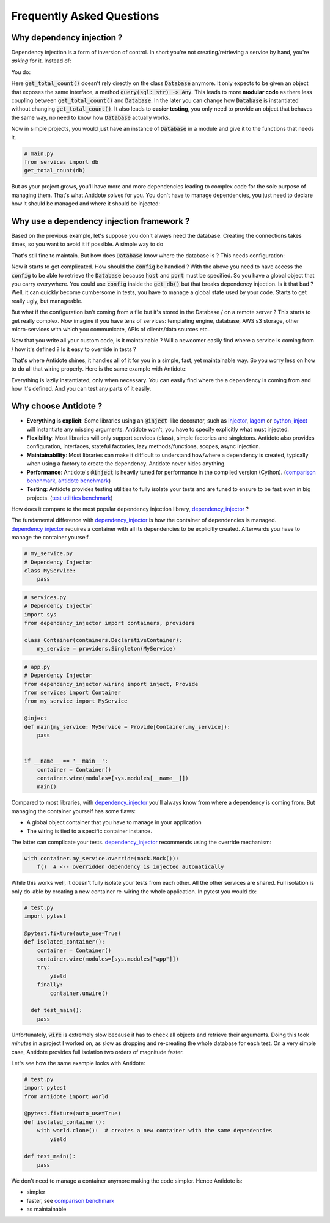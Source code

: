 **************************
Frequently Asked Questions
**************************



Why dependency injection ?
==========================


Dependency injection is a form of inversion of control. In short you're not creating/retrieving a
service by hand, you're *asking* for it. Instead of:

.. testcode:: why_dependency_injection

    from typing import Any

    class Database:
        def query(self, sql: str) -> Any:
            pass

    def get_total_count() -> int:
        db = Database()
        return db.query("SELECT COUNT(*) FROM my_table")

    get_total_count()

You do:

.. testcode:: why_dependency_injection

    def get_total_count(db: Database) -> int:
        return db.query("SELECT COUNT(*) FROM my_table")

    get_total_count(Database())

Here :code:`get_total_count()` doesn't rely directly on the class :code:`Database` anymore. It only expects
to be given an object that exposes the same interface, a method :code:`query(sql: str) -> Any`.
This leads to more **modular code** as there less coupling between :code:`get_total_count()` and :code:`Database`.
In the later you can change how :code:`Database` is instantiated without changing :code:`get_total_count()`. It
also leads to **easier testing**, you only need to provide an object that behaves the same way, no need
to know how :code:`Database` actually works.

Now in simple projects, you would just have an instance of :code:`Database` in a module and give it to the functions that needs it.

.. testcode:: why_dependency_injection

    # services.py
    db = Database()

.. code-block:: python

    # main.py
    from services import db
    get_total_count(db)

But as your project grows, you'll have more and more dependencies leading to complex code for the sole purpose of managing them.
That's what Antidote solves for you. You don't have to manage dependencies, you just need to declare how it should be managed
and where it should be injected:

.. testcode:: why_dependency_injection

    from antidote import Service, inject, Provide

    class Database(Service):
        def query(self, sql: str) -> Any:
            pass

    @inject
    def get_total_count(db: Provide[Database]) -> int:
        return db.query("SELECT COUNT(*) FROM my_table")

    get_total_count()



Why use a dependency injection framework ?
==========================================


Based on the previous example, let's suppose you don't always need the database. Creating the connections takes times,
so you want to avoid it if possible. A simple way to do

.. testcode:: why_dependency_injection

    # services.py
    from typing import Optional

    __db: Optional[Database] = None

    def get_db() -> Database:
        global __db
        if __db is None:
            __db = Database()
        return __db

That's still fine to maintain. But how does :code:`Database` know where the database is ? This needs configuration:

.. testcode:: why_dependency_injection

    # config.py

    class Config:
        host: str = 'localhost'
        port: int = 5432

.. testcode:: why_dependency_injection

    # services.py
    __db: Optional[Database] = None

    config = Config()

    def get_db(host: str, port: int) -> Database:
        global __db
        if __db is None:
            __db = Database(host, port)
        return __db

Now it starts to get complicated. How should the :code:`config` be handled ? With the above you need to have access
the :code:`config` to be able to retrieve the :code:`Database` because :code:`host` and :code:`port` must be specified. So you have a global
object that you carry everywhere. You could use :code:`config` inside the :code:`get_db()` but that breaks dependency
injection. Is it that bad ? Well, it can quickly become cumbersome in tests, you have to manage a global state used by your
code. Starts to get really ugly, but manageable.

But what if the configuration isn't coming from a file but it's stored in the Database / on a remote server ? This starts
to get really complex. Now imagine if you have tens of services: templating engine, database, AWS s3 storage,
other micro-services with which you communicate, APIs of clients/data sources etc..

Now that you write all your custom code, is it maintainable ? Will a newcomer easily find where a service is coming
from / how it's defined ? Is it easy to override in tests ?

That's where Antidote shines, it handles all of it for you in a simple, fast, yet maintainable way. So you worry less on how
to do all that wiring properly. Here is the same example with Antidote:

.. testcode:: why_dependency_injection


    from antidote import Service, inject, Provide, Constants, const

    class Config(Constants):
        DB_HOST = const('localhost')
        DB_PORT = const(5432)

    class Database(Service):
        @inject([Config.DB_HOST, Config.DB_PORT])
        def __init__(self, host: str, port: int):
            pass

        def query(self, sql: str) -> Any:
            pass

    @inject
    def get_total_count(db: Provide[Database]) -> int:
        return db.query("SELECT COUNT(*) FROM my_table")

    get_total_count()

Everything is lazily instantiated, only when necessary. You can easily find where the a dependency is coming from and
how it's defined. And you can test any parts of it easily.



Why choose Antidote ?
=====================


- **Everything is explicit**: Some libraries using an :code:`@inject`-like decorator, such as injector_, lagom_ or python_inject_ will
  instantiate any missing arguments. Antidote won't, you have to specify explicitly what must injected.
- **Flexibility**: Most libraries will only support services (class), simple factories and singletons.
  Antidote also provides configuration, interfaces, stateful factories, lazy methods/functions, scopes, async injection.
- **Maintainability**: Most libraries can make it difficult to understand how/where a dependency is created, typically
  when using a factory to create the dependency. Antidote never hides anything.
- **Performance**: Antidote's :code:`@inject` is heavily tuned for performance in the compiled version (Cython).
  (`comparison benchmark <https://github.com/Finistere/antidote/blob/master/comparison.ipynb>`_,
  `antidote benchmark <https://github.com/Finistere/antidote/blob/master/benchmark.ipynb>`_)
- **Testing**: Antidote provides testing utilities to fully isolate your tests and are tuned to ensure to be fast even
  in big projects. (`test utilities benchmark <https://github.com/Finistere/antidote/blob/master/benchmark_test_utils.ipynb>`_)

.. image:: https://github.com/Finistere/antidote/raw/master/docs/_static/img/comparison_benchmark.png
    :alt: Comparison benchmark image

How does it compare to the most popular dependency injection library, dependency_injector_ ?

The fundamental difference with dependency_injector_ is how the container of dependencies is managed. dependency_injector_
requires a container with all its dependencies to be explicitly created. Afterwards you have to manage the container yourself.

.. code-block:: python

    # my_service.py
    # Dependency Injector
    class MyService:
        pass

.. code-block:: python

    # services.py
    # Dependency Injector
    import sys
    from dependency_injector import containers, providers

    class Container(containers.DeclarativeContainer):
        my_service = providers.Singleton(MyService)

.. code-block:: python

    # app.py
    # Dependency Injector
    from dependency_injector.wiring import inject, Provide
    from services import Container
    from my_service import MyService

    @inject
    def main(my_service: MyService = Provide[Container.my_service]):
        pass


    if __name__ == '__main__':
        container = Container()
        container.wire(modules=[sys.modules[__name__]])
        main()

Compared to most libraries, with dependency_injector_ you'll always know from where a dependency is coming from. But
managing the container yourself has some flaws:

- A global object container that you have to manage in your application
- The wiring is tied to a specific container instance.

The latter can complicate your tests. dependency_injector_ recommends using the override mechanism:

.. code-block:: python

    with container.my_service.override(mock.Mock()):
        f()  # <-- overridden dependency is injected automatically

While this works well, it doesn't fully isolate your tests from each other. All the other
services are shared. Full isolation is only do-able by creating a new container re-wiring
the whole application. In pytest you would do:

.. code-block:: python

    # test.py
    import pytest

    @pytest.fixture(auto_use=True)
    def isolated_container():
        container = Container()
        container.wire(modules=[sys.modules["app"]])
        try:
            yield
        finally:
            container.unwire()

      def test_main():
        pass

Unfortunately, :code:`wire` is extremely slow because it has to check all objects and retrieve
their arguments. Doing this took *minutes* in a project I worked on, as slow as dropping
and re-creating the whole database for each test. On a very simple case, Antidote provides
full isolation two orders of magnitude faster.

Let's see how the same example looks with Antidote:

.. testcode:: why_antidote

    # my_service.py
    # Antidote
    from antidote import Service

    class MyService(Service):
        pass

.. testcode:: why_antidote

    # app.py
    # Antidote
    from antidote import Provide, inject
    # from my_service import MyService

    @inject
    def main(my_service: Provide[MyService]):
        pass


    if __name__ == '__main__':
        main()

.. code-block:: python

    # test.py
    import pytest
    from antidote import world

    @pytest.fixture(auto_use=True)
    def isolated_container():
        with world.clone():  # creates a new container with the same dependencies
            yield

    def test_main():
        pass

We don't need to manage a container anymore making the code simpler. Hence Antidote is:

- simpler
- faster, see `comparison benchmark`_
- as maintainable

.. _dependency_injector: https://python-dependency-injector.ets-labs.org/introduction/di_in_python.html
.. _pinject: https://github.com/google/pinject
.. _injector: https://github.com/alecthomas/injector
.. _python_inject: https://github.com/ivankorobkov/python-inject
.. _lagom: https://github.com/meadsteve/lagom
